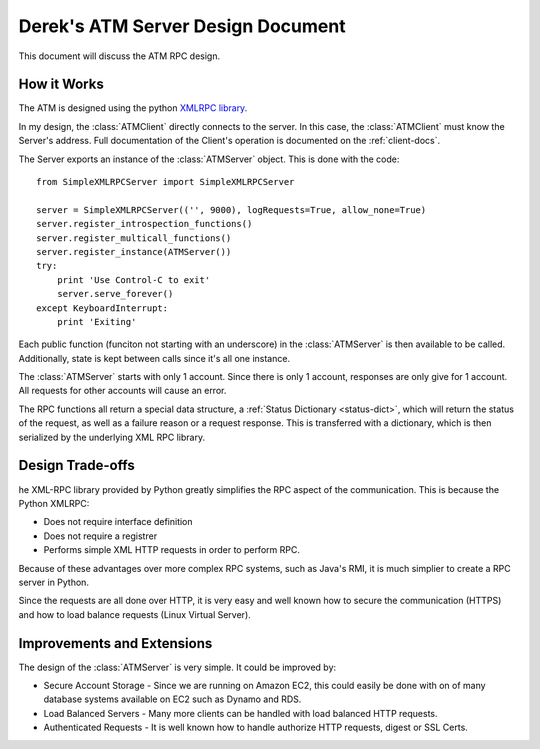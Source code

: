 

Derek's ATM Server Design Document
==================================

This document will discuss the ATM RPC design.

How it Works
------------

The ATM is designed using the python `XMLRPC library <http://docs.python.org/2/library/simplexmlrpcserver.html>`_.

In my design, the :class:`ATMClient` directly connects to the server.  In this case, the :class:`ATMClient` must know the Server's address.  Full documentation of the Client's operation is documented on the :ref:`client-docs`.

The Server exports an instance of the :class:`ATMServer` object.  This is done with the code::

   from SimpleXMLRPCServer import SimpleXMLRPCServer
   
   server = SimpleXMLRPCServer(('', 9000), logRequests=True, allow_none=True)
   server.register_introspection_functions()
   server.register_multicall_functions()
   server.register_instance(ATMServer())
   try:
       print 'Use Control-C to exit'
       server.serve_forever()
   except KeyboardInterrupt:
       print 'Exiting'
   
Each public function (funciton not starting with an underscore) in the :class:`ATMServer` is then available to be called.  Additionally, state is kept between calls since it's all one instance.

The :class:`ATMServer` starts with only 1 account.  Since there is only 1 account, responses are only give for 1 account.  All requests for other accounts will cause an error.

The RPC functions all return a special data structure, a :ref:`Status Dictionary <status-dict>`, which will return the status of the request, as well as a failure reason or a request response.  This is transferred with a dictionary, which is then serialized by the underlying XML RPC library.

Design Trade-offs
-----------------

he XML-RPC library provided by Python greatly simplifies the RPC aspect of the communication.  This is because the Python XMLRPC:

* Does not require interface definition
* Does not require a registrer
* Performs simple XML HTTP requests in order to perform RPC.

Because of these advantages over more complex RPC systems, such as Java's RMI, it is much simplier to create a RPC server in Python.

Since the requests are all done over HTTP, it is very easy and well known how to secure the communication (HTTPS) and how to load balance requests (Linux Virtual Server).

Improvements and Extensions
---------------------------

The design of the :class:`ATMServer` is very simple.  It could be improved by:

* Secure Account Storage - Since we are running on Amazon EC2, this could easily be done with on of many database systems available on EC2 such as Dynamo and RDS.
* Load Balanced Servers - Many more clients can be handled with load balanced HTTP requests.
* Authenticated Requests - It is well known how to handle authorize HTTP requests, digest or SSL Certs.






